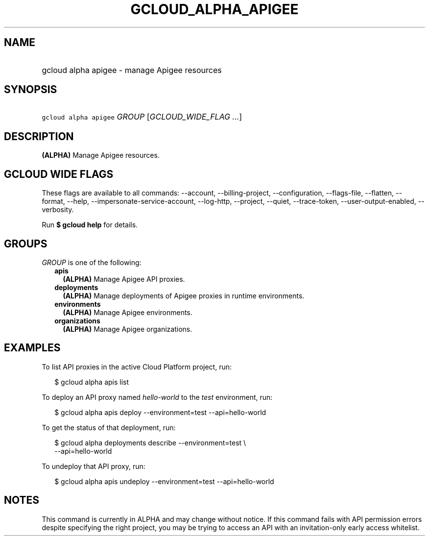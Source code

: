 
.TH "GCLOUD_ALPHA_APIGEE" 1



.SH "NAME"
.HP
gcloud alpha apigee \- manage Apigee resources



.SH "SYNOPSIS"
.HP
\f5gcloud alpha apigee\fR \fIGROUP\fR [\fIGCLOUD_WIDE_FLAG\ ...\fR]



.SH "DESCRIPTION"

\fB(ALPHA)\fR Manage Apigee resources.



.SH "GCLOUD WIDE FLAGS"

These flags are available to all commands: \-\-account, \-\-billing\-project,
\-\-configuration, \-\-flags\-file, \-\-flatten, \-\-format, \-\-help,
\-\-impersonate\-service\-account, \-\-log\-http, \-\-project, \-\-quiet,
\-\-trace\-token, \-\-user\-output\-enabled, \-\-verbosity.

Run \fB$ gcloud help\fR for details.



.SH "GROUPS"

\f5\fIGROUP\fR\fR is one of the following:

.RS 2m
.TP 2m
\fBapis\fR
\fB(ALPHA)\fR Manage Apigee API proxies.

.TP 2m
\fBdeployments\fR
\fB(ALPHA)\fR Manage deployments of Apigee proxies in runtime environments.

.TP 2m
\fBenvironments\fR
\fB(ALPHA)\fR Manage Apigee environments.

.TP 2m
\fBorganizations\fR
\fB(ALPHA)\fR Manage Apigee organizations.


.RE
.sp

.SH "EXAMPLES"

To list API proxies in the active Cloud Platform project, run:

.RS 2m
$ gcloud alpha apis list
.RE

To deploy an API proxy named \f5\fIhello\-world\fR\fR to the \f5\fItest\fR\fR
environment, run:

.RS 2m
$ gcloud alpha apis deploy \-\-environment=test \-\-api=hello\-world
.RE

To get the status of that deployment, run:

.RS 2m
$ gcloud alpha deployments describe \-\-environment=test \e
    \-\-api=hello\-world
.RE

To undeploy that API proxy, run:

.RS 2m
$ gcloud alpha apis undeploy \-\-environment=test \-\-api=hello\-world
.RE



.SH "NOTES"

This command is currently in ALPHA and may change without notice. If this
command fails with API permission errors despite specifying the right project,
you may be trying to access an API with an invitation\-only early access
whitelist.

